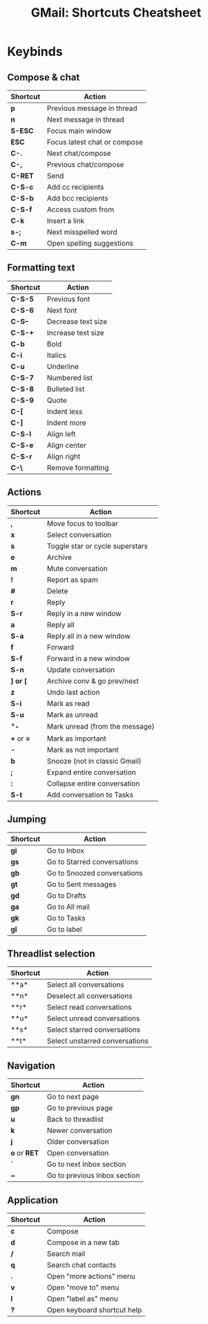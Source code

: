 :PROPERTIES:
:ID:       fc025c6b-eac4-453d-b1f6-8d8331da1de2
:END:
#+TITLE: GMail: Shortcuts Cheatsheet
#+CATEGORY: slips
#+TAGS:

#+OPTIONS: ':nil *:t -:t ::t <:t H:3 \n:nil ^:t arch:headline
#+OPTIONS: title:nil author:nil c:nil d:(not "LOGBOOK") date:nil
#+OPTIONS: e:t email:nil f:t inline:t num:t p:nil pri:nil stat:t
#+OPTIONS: tags:t tasks:t tex:t timestamp:t todo:t |:t
#+OPTIONS: toc:nil
#+SELECT_TAGS:
#+EXCLUDE_TAGS: noexport
#+KEYWORDS:
#+LANGUAGE: en

#+PROPERTY: header-args :eval never-export
# #+OPTIONS: texht:t
#+LATEX_CLASS: article
#+LATEX_CLASS_OPTIONS: [a4paper]

#+LATEX_HEADER_EXTRA: \usepackage{lmodern}
# #+LATEX_HEADER_EXTRA: \usepackage{rotfloat}
#+LATEX_HEADER: \hypersetup{colorlinks=true, linkcolor=blue}
#+LATEX_HEADER_EXTRA: \usepackage[margin=1in]{geometry}
#+LATEX_HEADER_EXTRA: \usepackage{units}
#+LATEX_HEADER_EXTRA: \usepackage{comment}
#+LATEX_HEADER_EXTRA: \usepackage{tabularx}
#+LATEX_HEADER_EXTRA: \usepackage{tabu,longtable}
#+LATEX_HEADER_EXTRA: \usepackage{booktabs}
#+LATEX_HEADER_EXTRA: \usepackage{makeidx}
#+LATEX_HEADER_EXTRA: \makeindex
#+LATEX_HEADER_EXTRA: \usepackage{epstopdf}
#+LATEX_HEADER_EXTRA: \epstopdfDeclareGraphicsRule{.gif}{png}{.png}{convert #1 \OutputFile}
#+LATEX_HEADER_EXTRA: \AppendGraphicsExtensions{.gif}

#+LATEX_HEADER: \setlength{\parskip}{0.1em}
#+LATEX_HEADER: \setlength{\parindent}{0em}
#+LATEX_HEADER: \setcounter{secnumdepth}{0}

# colors (requires xcolor)
#+LATEX_HEADER_EXTRA: \usepackage[table]{xcolor}
#+LATEX_HEADER_EXTRA: \definecolor{lightgray}{gray}{0.92}

#+begin_export latex
% looks like it's aligned to the center then .... again!
% i should really figure this latex stuff out. org-export is too automagical
\center
%it's a little questionable to break commands (or even environments)
% up between these blocks  #+begin_export...
#+end_export

* Notes                                                            :noexport:

These are in Emacs notation, except the one Mac specific shortcut *s-;*.
Shortcuts where two keys are hit in succession are concatenated: =*a= instead of
=*-a=

|-----+---------+-----+-----+-----+-------+-----+-------|
| *C* | Control | *M* | Alt | *S* | Shift | *s* | super |
|-----+---------+-----+-----+-----+-------+-----+-------|

On Mac, control shortcuts use the Mac-style Super key =⌘= instead, since Mac
gives a handful of Emacs shortcuts like =C-a= and =C-e= in most native
interfaces.

#+begin_src emacs-lisp :exports none
;; (a-get-in org-latex-classes '("article" ))
;;
;; (let ((u (a-update-in org-latex-classes '("article") (lambda (&rest args) (pp args) args ))))
;;   (cdr (a-get org-latex-classes "article")))
;;
;; (a-update org-latex-classes "article")


 ;; \begin{minipage}[position]{width}
 ;;  text
 ;; \end{minipage}

;; TODO this would require .dir-locals.el, since this variable is used in
;; downstream buffers

(setq-local org-latex-classes
            '(("article" "\\documentclass[11pt]{article}"
               ("\\section{%s}" . "\\section*{%s}")
               ("\\subsection{%s}" . "\\subsection*{%s}")
               ("\\subsubsection{%s}" . "\\subsubsection*{%s}")
               ("\\paragraph{%s}" . "\\paragraph*{%s}")
               ("\\subparagraph{%s}" . "\\subparagraph*{%s}"))))
#+end_src

* Keybinds

** Compose & chat

#+name: tblcompose
#+LATEX: \taburowcolors[2]2{lightgray..white}
#+ATTR_LATEX: :environment tabu :font \footnotesize :placement [h!] :align |r|l|
|----------+------------------------------|
| Shortcut | Action                       |
|----------+------------------------------|
| *p*      | Previous message in thread   |
| *n*      | Next message in thread       |
| *S-ESC*  | Focus main window            |
| *ESC*    | Focus latest chat or compose |
| *C-.*    | Next chat/compose            |
| *C-,*    | Previous chat/compose        |
| *C-RET*  | Send                         |
| *C-S-c*  | Add cc recipients            |
| *C-S-b*  | Add bcc recipients           |
| *C-S-f*  | Access custom from           |
| *C-k*    | Insert a link                |
| *s-;*    | Next misspelled word         |
| *C-m*    | Open spelling suggestions    |
|----------+------------------------------|

** Formatting text

#+name: tblformatting
#+LATEX: \taburowcolors[2]2{lightgray..white}
#+ATTR_LATEX: :environment tabu :font \footnotesize :placement [h!] :align |r|l|
|----------+--------------------|
| Shortcut | Action             |
|----------+--------------------|
| *C-S-5*  | Previous font      |
| *C-S-6*  | Next font          |
| *C-S--*  | Decrease text size |
| *C-S-+*  | Increase text size |
| *C-b*    | Bold               |
| *C-i*    | Italics            |
| *C-u*    | Underline          |
| *C-S-7*  | Numbered list      |
| *C-S-8*  | Bulleted list      |
| *C-S-9*  | Quote              |
| *C-[*    | Indent less        |
| *C-]*    | Indent more        |
| *C-S-l*  | Align left         |
| *C-S-e*  | Align center       |
| *C-S-r*  | Align right        |
| *C-\*    | Remove formatting  |
|----------+--------------------|

** Actions

#+name: tblactions
#+LATEX: \taburowcolors[2]2{lightgray..white}
#+ATTR_LATEX: :environment tabu :font \footnotesize :placement [h!] :align |r|l|
|------------+---------------------------------|
| Shortcut   | Action                          |
|------------+---------------------------------|
| *,*        | Move focus to toolbar           |
| *x*        | Select conversation             |
| *s*        | Toggle star or cycle superstars |
| *e*        | Archive                         |
| *m*        | Mute conversation               |
| *!*        | Report as spam                  |
| *#*        | Delete                          |
| *r*        | Reply                           |
| *S-r*      | Reply in a new window           |
| *a*        | Reply all                       |
| *S-a*      | Reply all in a new window       |
| *f*        | Forward                         |
| *S-f*      | Forward in a new window         |
| *S-n*      | Update conversation             |
| *] or [*   | Archive conv & go prev/next     |
| *z*        | Undo last action                |
| *S-i*      | Mark as read                    |
| *S-u*      | Mark as unread                  |
| *_*        | Mark unread (from the message)  |
| *+* or *=* | Mark as important               |
| *-*        | Mark as not important           |
| *b*        | Snooze (not in classic Gmail)   |
| *;*        | Expand entire conversation      |
| *:*        | Collapse entire conversation    |
| *S-t*      | Add conversation to Tasks       |
|------------+---------------------------------|

** Jumping

#+name: tbljumping
#+LATEX: \taburowcolors[2]2{lightgray..white}
#+ATTR_LATEX: :environment tabu :font \footnotesize :placement [h!] :align |r|l|
|----------+-----------------------------|
| Shortcut | Action                      |
|----------+-----------------------------|
| *gi*     | Go to Inbox                 |
| *gs*     | Go to Starred conversations |
| *gb*     | Go to Snoozed conversations |
| *gt*     | Go to Sent messages         |
| *gd*     | Go to Drafts                |
| *ga*     | Go to All mail              |
| *gk*     | Go to Tasks                 |
| *gl*     | Go to label                 |
|----------+-----------------------------|

*** Notes                                                        :noexport:

*C-M-,* or *C-M-.* should toggle focus between the Inboxand the sidebar that
contains Calendar/Keep/Tasks, it's not working for me.

** Threadlist selection


#+name: tblthreadlist
#+LATEX: \taburowcolors[2]2{lightgray..white}
#+ATTR_LATEX: :environment tabu :font \footnotesize :placement [h!] :align |r|l|
|----------+--------------------------------|
| Shortcut | Action                         |
|----------+--------------------------------|
| **a*     | Select all conversations       |
| **n*     | Deselect all conversations     |
| **r*     | Select read conversations      |
| **u*     | Select unread conversations    |
| **s*     | Select starred conversations   |
| **t*     | Select unstarred conversations |
|----------+--------------------------------|

** Navigation

#+name: tblnavigation
#+LATEX: \taburowcolors[2]2{lightgray..white}
#+ATTR_LATEX: :environment tabu :font \footnotesize :placement [h!] :align |r|l|
|--------------+------------------------------|
| Shortcut     | Action                       |
|--------------+------------------------------|
| *gn*      | Go to next page              |
| *gp*      | Go to previous page          |
| *u*          | Back to threadlist           |
| *k*          | Newer conversation           |
| *j*          | Older conversation           |
| *o* or *RET* | Open conversation            |
| *`*          | Go to next Inbox section     |
| *~*          | Go to previous Inbox section |
|--------------+------------------------------|

** Application

#+name: tblapplication
#+LATEX: \taburowcolors[2]2{lightgray..white}
#+ATTR_LATEX: :environment tabu :font \footnotesize :placement [h!] :align |r|l|
|----------+-----------------------------|
| Shortcut | Action                      |
|----------+-----------------------------|
| *c*      | Compose                     |
| *d*      | Compose in a new tab        |
| */*      | Search mail                 |
| *q*      | Search chat contacts        |
| *.*      | Open "more actions" menu    |
| *v*      | Open "move to" menu         |
| *l*      | Open "label as" menu        |
| *?*      | Open keyboard shortcut help |
|----------+-----------------------------|

* Roam                                                             :noexport:
+ [[id:844c1801-23e1-4229-9447-e0e396a576f1][Email]]
